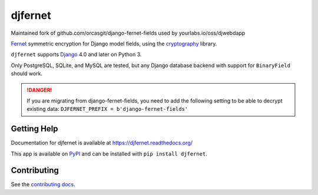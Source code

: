 ========
djfernet
========

Maintained fork of github.com/orcasgit/django-fernet-fields used by
yourlabs.io/oss/djwebdapp

`Fernet`_ symmetric encryption for Django model fields, using the
`cryptography`_ library.

``djfernet`` supports `Django`_ 4.0 and later on Python 3.

Only PostgreSQL, SQLite, and MySQL are tested, but any Django database backend
with support for ``BinaryField`` should work.

.. _Django: http://www.djangoproject.com/
.. _Fernet: https://cryptography.io/en/latest/fernet/
.. _cryptography: https://cryptography.io/en/latest/

.. danger:: If you are migrating from django-fernet-fields, you need to add the
            following setting to be able to decrypt existing data:
            ``DJFERNET_PREFIX = b'django-fernet-fields'``

Getting Help
============

Documentation for djfernet is available at
https://djfernet.readthedocs.org/

This app is available on `PyPI`_ and can be installed with ``pip install
djfernet``.

.. _PyPI: https://pypi.python.org/pypi/djfernet/


Contributing
============

See the `contributing docs`_.

.. _contributing docs: https://yourlabs.io/oss/djfernet/blob/master/CONTRIBUTING.rst

